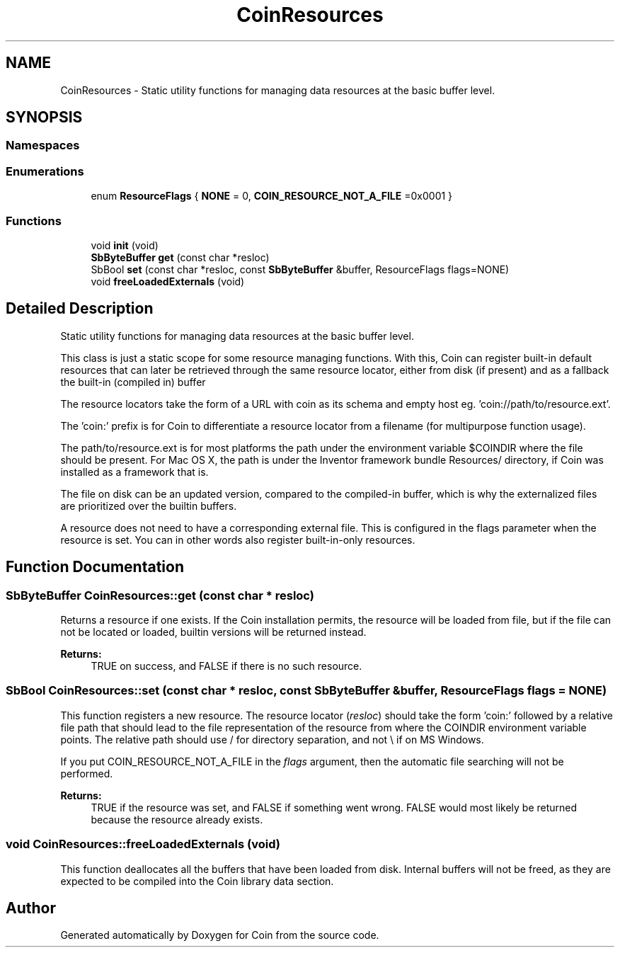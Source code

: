 .TH "CoinResources" 3 "Sun May 28 2017" "Version 4.0.0a" "Coin" \" -*- nroff -*-
.ad l
.nh
.SH NAME
CoinResources \- Static utility functions for managing data resources at the basic buffer level\&.  

.SH SYNOPSIS
.br
.PP
.SS "Namespaces"

.in +1c
.in -1c
.SS "Enumerations"

.in +1c
.ti -1c
.RI "enum \fBResourceFlags\fP { \fBNONE\fP = 0, \fBCOIN_RESOURCE_NOT_A_FILE\fP =0x0001 }"
.br
.in -1c
.SS "Functions"

.in +1c
.ti -1c
.RI "void \fBinit\fP (void)"
.br
.ti -1c
.RI "\fBSbByteBuffer\fP \fBget\fP (const char *resloc)"
.br
.ti -1c
.RI "SbBool \fBset\fP (const char *resloc, const \fBSbByteBuffer\fP &buffer, ResourceFlags flags=NONE)"
.br
.ti -1c
.RI "void \fBfreeLoadedExternals\fP (void)"
.br
.in -1c
.SH "Detailed Description"
.PP 
Static utility functions for managing data resources at the basic buffer level\&. 

This class is just a static scope for some resource managing functions\&. With this, Coin can register built-in default resources that can later be retrieved through the same resource locator, either from disk (if present) and as a fallback the built-in (compiled in) buffer
.PP
The resource locators take the form of a URL with coin as its schema and empty host eg\&. 'coin://path/to/resource\&.ext'\&.
.PP
The 'coin:' prefix is for Coin to differentiate a resource locator from a filename (for multipurpose function usage)\&.
.PP
The path/to/resource\&.ext is for most platforms the path under the environment variable $COINDIR where the file should be present\&. For Mac OS X, the path is under the Inventor framework bundle Resources/ directory, if Coin was installed as a framework that is\&.
.PP
The file on disk can be an updated version, compared to the compiled-in buffer, which is why the externalized files are prioritized over the builtin buffers\&.
.PP
A resource does not need to have a corresponding external file\&. This is configured in the flags parameter when the resource is set\&. You can in other words also register built-in-only resources\&. 
.SH "Function Documentation"
.PP 
.SS "\fBSbByteBuffer\fP CoinResources::get (const char * resloc)"
Returns a resource if one exists\&. If the Coin installation permits, the resource will be loaded from file, but if the file can not be located or loaded, builtin versions will be returned instead\&.
.PP
\fBReturns:\fP
.RS 4
TRUE on success, and FALSE if there is no such resource\&. 
.RE
.PP

.SS "SbBool CoinResources::set (const char * resloc, const \fBSbByteBuffer\fP & buffer, ResourceFlags flags = \fCNONE\fP)"
This function registers a new resource\&. The resource locator (\fIresloc\fP) should take the form 'coin:' followed by a relative file path that should lead to the file representation of the resource from where the COINDIR environment variable points\&. The relative path should use / for directory separation, and not \\ if on MS Windows\&.
.PP
If you put COIN_RESOURCE_NOT_A_FILE in the \fIflags\fP argument, then the automatic file searching will not be performed\&.
.PP
\fBReturns:\fP
.RS 4
TRUE if the resource was set, and FALSE if something went wrong\&. FALSE would most likely be returned because the resource already exists\&. 
.RE
.PP

.SS "void CoinResources::freeLoadedExternals (void)"
This function deallocates all the buffers that have been loaded from disk\&. Internal buffers will not be freed, as they are expected to be compiled into the Coin library data section\&. 
.SH "Author"
.PP 
Generated automatically by Doxygen for Coin from the source code\&.
